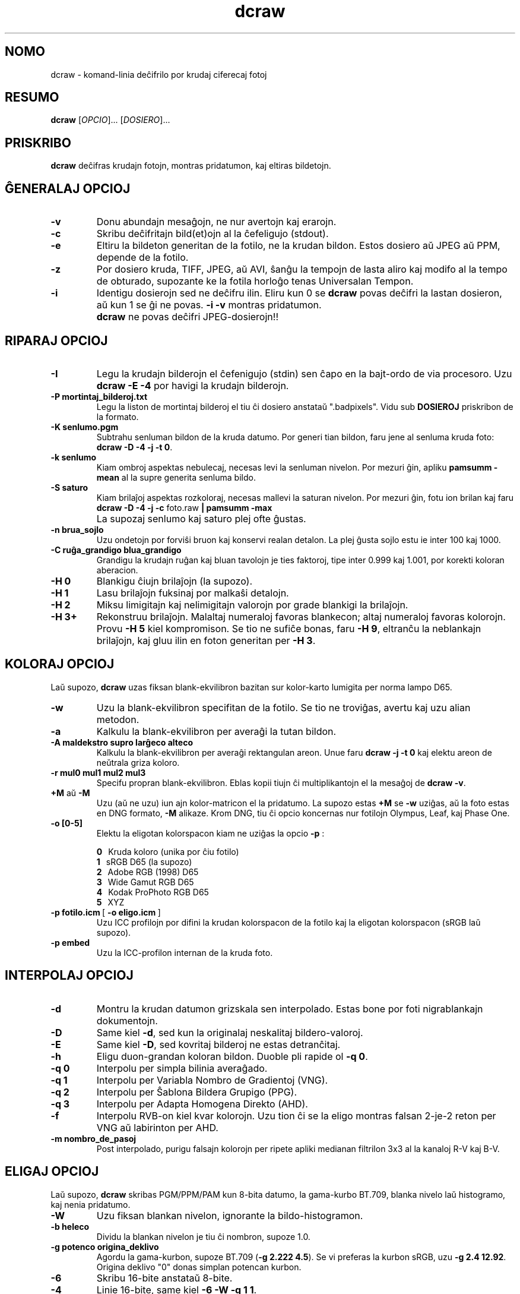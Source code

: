 .\"
.\" Manpaĝo por dcraw
.\"
.\" Kopirajte 2015 de David Coffin
.\"
.\" Por libera distribuo
.\"
.\" David Coffin
.\" dcoffin a cybercom o net
.\" http://www.cybercom.net/~dcoffin
.\"
.TH dcraw 1 "3 marto 2015"
.LO 1
.SH NOMO
dcraw - komand-linia deĉifrilo por krudaj ciferecaj fotoj
.SH RESUMO
.B dcraw
[\fIOPCIO\fR]... [\fIDOSIERO\fR]...
.SH PRISKRIBO
.B dcraw
deĉifras krudajn fotojn, montras pridatumon, kaj eltiras bildetojn.
.SH ĜENERALAJ OPCIOJ
.TP
.B -v
Donu abundajn mesaĝojn, ne nur avertojn kaj erarojn.
.TP
.B -c
Skribu deĉifritajn bild(et)ojn al la ĉefeligujo (stdout).
.TP
.B -e
Eltiru la bildeton generitan de la fotilo, ne la krudan bildon.
Estos dosiero aŭ JPEG aŭ PPM, depende de la fotilo.
.TP
.B -z
Por dosiero kruda, TIFF, JPEG, aŭ AVI, ŝanĝu la tempojn de lasta aliro
kaj modifo al la tempo de obturado, supozante ke la fotila horloĝo
tenas Universalan Tempon.
.TP
.B -i
Identigu dosierojn sed ne deĉifru ilin.
Eliru kun 0 se
.B dcraw
povas deĉifri la lastan dosieron, aŭ kun 1 se ĝi ne povas.
.B -i -v
montras pridatumon.
.TP
.B ""
.B dcraw
ne povas deĉifri JPEG-dosierojn!!
.SH RIPARAJ OPCIOJ
.TP
.B -I
Legu la krudajn bilderojn el ĉefenigujo (stdin) sen ĉapo en la
bajt-ordo de via procesoro. Uzu
.B dcraw -E -4
por havigi la krudajn bilderojn.
.TP
.B -P mortintaj_bilderoj.txt
Legu la liston de mortintaj bilderoj el tiu ĉi dosiero anstataŭ
".badpixels".  Vidu sub
.B DOSIEROJ
priskribon de la formato.
.TP
.B -K senlumo.pgm
Subtrahu senluman bildon de la kruda datumo.  Por generi tian
bildon, faru jene al senluma kruda foto:
.BR dcraw\ -D\ -4\ -j\ -t\ 0 .
.TP
.B -k senlumo
Kiam ombroj aspektas nebulecaj, necesas levi la senluman nivelon.
Por mezuri ĝin, apliku
.B pamsumm -mean
al la supre generita senluma bildo.
.TP
.B -S saturo
Kiam brilaĵoj aspektas rozkoloraj, necesas mallevi la saturan nivelon.
Por mezuri ĝin, fotu ion brilan kaj faru
.B dcraw -D -4 -j -c
foto.raw
.B | pamsumm -max
.TP
.B ""
La supozaj senlumo kaj saturo plej ofte ĝustas.
.TP
.B -n brua_sojlo
Uzu ondetojn por forviŝi bruon kaj konservi realan detalon.
La plej ĝusta sojlo estu ie inter 100 kaj 1000.
.TP
.B -C ruĝa_grandigo blua_grandigo
Grandigu la krudajn ruĝan kaj bluan tavolojn je ties faktoroj,
tipe inter 0.999 kaj 1.001, por korekti koloran aberacion.
.TP
.B -H 0
Blankigu ĉiujn brilaĵojn (la supozo).
.TP
.B -H 1
Lasu brilaĵojn fuksinaj por malkaŝi detalojn.
.TP
.B -H 2
Miksu limigitajn kaj nelimigitajn valorojn por grade blankigi
la brilaĵojn.
.TP
.B -H 3+
Rekonstruu brilaĵojn.  Malaltaj numeraloj favoras blankecon;
altaj numeraloj favoras kolorojn.  Provu
.B -H 5
kiel kompromison.  Se tio ne sufiĉe bonas, faru
.BR -H\ 9 ,
eltranĉu la neblankajn brilaĵojn, kaj gluu ilin en foton
generitan per
.BR -H\ 3 .
.SH KOLORAJ OPCIOJ
Laŭ supozo,
.B dcraw
uzas fiksan blank-ekvilibron bazitan sur kolor-karto lumigita
per norma lampo D65.
.TP
.B -w
Uzu la blank-ekvilibron specifitan de la fotilo.
Se tio ne troviĝas, avertu kaj uzu alian metodon.
.TP
.B -a
Kalkulu la blank-ekvilibron per averaĝi la tutan bildon.
.TP
.B -A maldekstro supro larĝeco alteco
Kalkulu la blank-ekvilibron per averaĝi rektangulan areon.
Unue faru
.B dcraw\ -j\ -t\ 0
kaj elektu areon de neŭtrala griza koloro.
.TP
.B -r mul0 mul1 mul2 mul3
Specifu propran blank-ekvilibron.
Eblas kopii tiujn ĉi multiplikantojn el la mesaĝoj de
.BR dcraw\ -v .
.TP
.BR +M " aŭ " -M
Uzu (aŭ ne uzu) iun ajn kolor-matricon el la pridatumo.
La supozo estas
.B +M
se
.B -w
uziĝas, aŭ la foto estas en DNG formato,
.B -M
alikaze. Krom DNG,
tiu ĉi opcio koncernas nur fotilojn Olympus, Leaf, kaj Phase One.
.TP
.B -o [0-5]
Elektu la eligotan kolorspacon kiam ne uziĝas la opcio
.B -p
:

.B \t0
\ \ Kruda koloro (unika por ĉiu fotilo)
.br
.B \t1
\ \ sRGB D65 (la supozo)
.br
.B \t2
\ \ Adobe RGB (1998) D65
.br
.B \t3
\ \ Wide Gamut RGB D65
.br
.B \t4
\ \ Kodak ProPhoto RGB D65
.br
.B \t5
\ \ XYZ
.TP
.BR -p\ fotilo.icm \ [\  -o\ eligo.icm \ ]
Uzu ICC profilojn por difini la krudan kolorspacon de la fotilo
kaj la eligotan kolorspacon (sRGB laŭ supozo).
.TP
.B -p embed
Uzu la ICC-profilon internan de la kruda foto.
.SH INTERPOLAJ OPCIOJ
.TP
.B -d
Montru la krudan datumon grizskala sen interpolado.
Estas bone por foti nigrablankajn dokumentojn.
.TP
.B -D
Same kiel
.BR -d ,
sed kun la originalaj neskalitaj bildero-valoroj.
.TP
.B -E
Same kiel
.BR -D ,
sed kovritaj bilderoj ne estas detranĉitaj.
.TP
.B -h
Eligu duon-grandan koloran bildon.  Duoble pli rapide ol
.BR -q\ 0 .
.TP
.B -q 0
Interpolu per simpla bilinia averaĝado.
.TP
.B -q 1
Interpolu per Variabla Nombro de Gradientoj (VNG).
.TP
.B -q 2
Interpolu per Ŝablona Bildera Grupigo (PPG).
.TP
.B -q 3
Interpolu per Adapta Homogena Direkto (AHD).
.TP
.B -f
Interpolu RVB-on kiel kvar kolorojn.  Uzu tion ĉi se la eligo
montras falsan 2-je-2 reton per VNG aŭ labirinton per AHD.
.TP
.B -m nombro_de_pasoj
Post interpolado, purigu falsajn kolorojn per ripete apliki
medianan filtrilon 3x3 al la kanaloj R-V kaj B-V.
.SH ELIGAJ OPCIOJ
Laŭ supozo,
.B dcraw
skribas PGM/PPM/PAM kun 8-bita datumo, la gama-kurbo BT.709,
blanka nivelo laŭ histogramo, kaj nenia pridatumo.
.TP
.B -W
Uzu fiksan blankan nivelon, ignorante la bildo-histogramon.
.TP
.B -b heleco
Dividu la blankan nivelon je tiu ĉi nombron, supoze 1.0.
.TP
.B -g potenco origina_deklivo
Agordu la gama-kurbon, supoze BT.709
.RB ( -g\ 2.222\ 4.5 ).
Se vi preferas la kurbon sRGB, uzu
.BR -g\ 2.4\ 12.92 .
Origina deklivo "0" donas simplan potencan kurbon.
.TP
.B -6
Skribu 16-bite anstataŭ 8-bite.
.TP
.B -4
Linie 16-bite, same kiel
.BR -6\ -W\ -g\ 1\ 1 .
.TP
.B -T
Skribu TIFF-on kun pridatumo anstataŭ PGM/PPM/PAM.
.TP
.B -t [0-7,90,180,270]
Turnu la bildon.
.B dcraw
supozas apliki la turnon specifitan de la fotilo.
.B -t 0
preventas ian ajn turnadon.
.TP
.B -j
Por fotiloj kun Fuji\ Super\ CCD, montru la bildon klinita
45 gradojn.  Por fotiloj kun nekvadrataj bilderoj, ne streĉu la
bildon al ĝia ĝusta proporcio.  Ĉiakaze, tiu ĉi opcio neprigas,
ke ĉiu eligata bildero respondos unu krudan bilderon.
.TP
.BR "-s [0..N-1]" " aŭ " "-s all"
Se dosiero enhavas N krudajn bildojn, elektu unu aŭ "all" (ĉiujn)
por deĉifri.  Ekzemple fotiloj kun Fuji\ Super\ CCD\ SR generas duan
bildon, kvar paŝojn pli malhelan, por montri detalojn en la brilaĵoj.
.SH DOSIEROJ
.TP
\:./.badpixels, ../.badpixels, ../../.badpixels, ...
Listo de mortintaj bilderoj en via fotilo, por ke
.B dcraw
interpolu ĉirkaŭ ili.  Ĉiu linio specifas la kolumnon, vicon,
kaj Uniksan tempon de morto por unu bildero.  Ekzemple:
.sp 1
.nf
 962   91 1028350000  # mortis inter 1a kaj 4a aŭgusto 2002
1285 1067 0           # ne scias kiam mortis tiu ĉi bildero
.fi
.sp 1
Tiuj ĉi koordinatoj antaŭas ĉian streĉadon aŭ rotacion, do uzu
.B dcraw -j -t 0
por lokalizi mortintajn bilderojn.
.SH "VIDU ANKAŬ"
.BR pgm (5),
.BR ppm (5),
.BR pam (5),
.BR pamsumm (1),
.BR pnmgamma (1),
.BR pnmtotiff (1),
.BR pnmtopng (1),
.BR gphoto2 (1),
.BR cjpeg (1),
.BR djpeg (1)
.SH AŬTORO
David Coffin, dcoffin heliko cybercom punkto net
